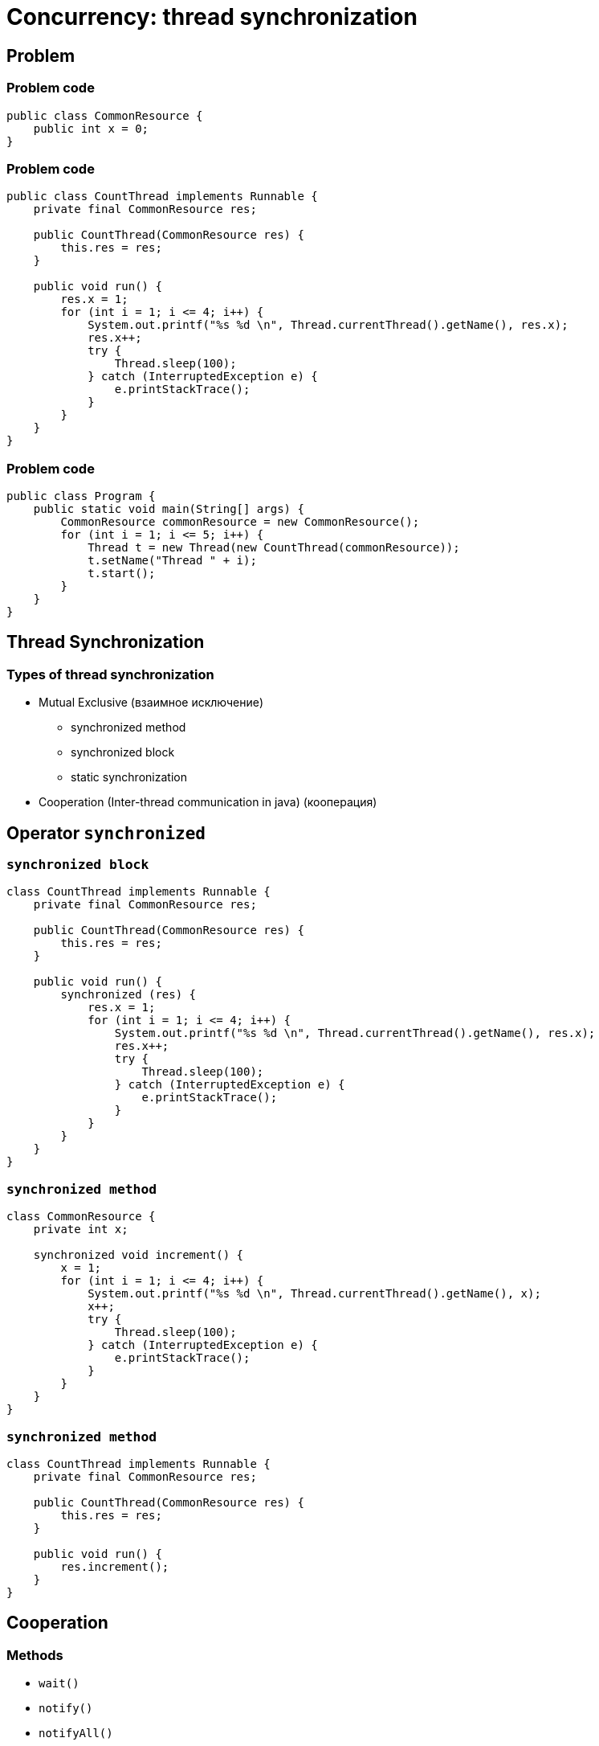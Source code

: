 = Concurrency: thread synchronization

== Problem

=== Problem code

[.fragment]
[source,java]
----
public class CommonResource {
    public int x = 0;
}
----

=== Problem code

[.fragment]
[source,java]
----
public class CountThread implements Runnable {
    private final CommonResource res;

    public CountThread(CommonResource res) {
        this.res = res;
    }

    public void run() {
        res.x = 1;
        for (int i = 1; i <= 4; i++) {
            System.out.printf("%s %d \n", Thread.currentThread().getName(), res.x);
            res.x++;
            try {
                Thread.sleep(100);
            } catch (InterruptedException e) {
                e.printStackTrace();
            }
        }
    }
}
----

=== Problem code

[.fragment]
[source,java]
----
public class Program {
    public static void main(String[] args) {
        CommonResource commonResource = new CommonResource();
        for (int i = 1; i <= 5; i++) {
            Thread t = new Thread(new CountThread(commonResource));
            t.setName("Thread " + i);
            t.start();
        }
    }
}
----

== Thread Synchronization

=== Types of thread synchronization

[.step]
* Mutual Exclusive (взаимное исключение)
[.step]
** synchronized method
** synchronized block
** static synchronization
* Cooperation (Inter-thread communication in java) (кооперация)

== Operator `synchronized`

=== `synchronized block`

[.fragment]
[source,java]
----
class CountThread implements Runnable {
    private final CommonResource res;

    public CountThread(CommonResource res) {
        this.res = res;
    }

    public void run() {
        synchronized (res) {
            res.x = 1;
            for (int i = 1; i <= 4; i++) {
                System.out.printf("%s %d \n", Thread.currentThread().getName(), res.x);
                res.x++;
                try {
                    Thread.sleep(100);
                } catch (InterruptedException e) {
                    e.printStackTrace();
                }
            }
        }
    }
}
----

=== `synchronized method`

[.fragment]
[source,java]
----
class CommonResource {
    private int x;

    synchronized void increment() {
        x = 1;
        for (int i = 1; i <= 4; i++) {
            System.out.printf("%s %d \n", Thread.currentThread().getName(), x);
            x++;
            try {
                Thread.sleep(100);
            } catch (InterruptedException e) {
                e.printStackTrace();
            }
        }
    }
}
----

=== `synchronized method`

[.fragment]
[source,java]
----
class CountThread implements Runnable {
    private final CommonResource res;

    public CountThread(CommonResource res) {
        this.res = res;
    }

    public void run() {
        res.increment();
    }
}
----

== Cooperation

=== Methods

[.step]
* `wait()`
* `notify()`
* `notifyAll()`

=== Thread Lifecycle

[.fragment]
image::/assets/img/java/basics/concurrency/thread-lifecycle.jpeg[Thread lifecycle]

=== Example

[.fragment]
[source,java]
----
// Класс Магазин, хранящий произведенные товары
public class Store {
    private int product = 0;

    public synchronized void get() {
        while (product < 1) {
            try {
                wait();
            } catch (InterruptedException e) {
                e.printStackTrace();
            }
        }
        product--;
        System.out.println("Покупатель купил 1 товар");
        System.out.println("Товаров на складе: " + product);
        notify();
    }

    public synchronized void put() {
        while (product >= 3) {
            try {
                wait();
            } catch (InterruptedException e) {
                e.printStackTrace();
            }
        }
        product++;
        System.out.println("Производитель добавил 1 товар");
        System.out.println("Товаров на складе: " + product);
        notify();
    }
}
----

=== Example

[.fragment]
[source,java]
----
class Producer implements Runnable {
    private Store store;

    public Producer(Store store) {
       this.store = store;
    }

    public void run() {
        for (int i = 1; i <= 5; i++) {
            store.put();
        }
    }
}
----

=== Example

[.fragment]
[source,java]
----
class Consumer implements Runnable {
    private Store store;

    public Consumer(Store store) {
       this.store = store;
    }

    public void run() {
        for (int i = 1; i <= 5; i++) {
            store.get();
        }
    }
}
----

=== Example

[.fragment]
[source,java]
----
public class Program {
    public static void main(String[] args) {
        Store store=new Store();
        Producer producer = new Producer(store);
        Consumer consumer = new Consumer(store);
        new Thread(producer).start();
        new Thread(consumer).start();
    }
}
----

== Typical problems in Java concurrency

[.step]
* Deadlock (взаимная блокировка)
* Starvation (голодание)
* Nested Monitor Lockout (блокировка вложенного монитора)
* Slipped Conditions (изменчивое условие)

=== Deadlock

[.fragment]
image::/assets/img/java/basics/concurrency/deadlock.jpg[Deadlock]

=== Starvation

[.fragment]
image::/assets/img/java/basics/concurrency/starvation.png[Starvation]
